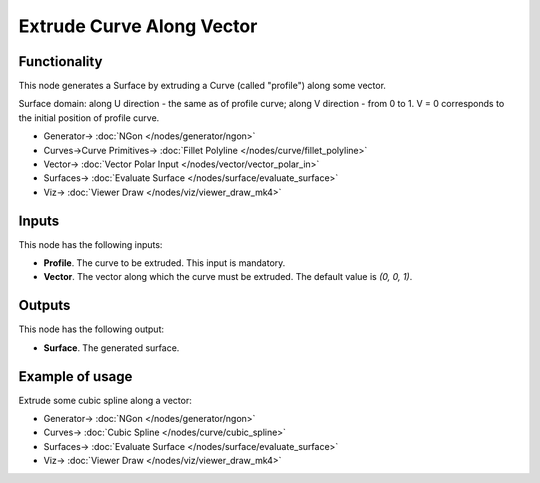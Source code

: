 Extrude Curve Along Vector
==========================

.. image:: https://github.com/nortikin/sverchok/assets/14288520/22dcccc0-24d3-4e74-997f-fc5e5b2bcdef
  :target: https://github.com/nortikin/sverchok/assets/14288520/22dcccc0-24d3-4e74-997f-fc5e5b2bcdef

Functionality
-------------

This node generates a Surface by extruding a Curve (called "profile") along some vector.

Surface domain: along U direction - the same as of profile curve; along V
direction - from 0 to 1. V = 0 corresponds to the initial position of profile
curve.

.. image:: https://github.com/nortikin/sverchok/assets/14288520/89208607-97fd-4391-849e-6a1e3ae8c543
  :target: https://github.com/nortikin/sverchok/assets/14288520/89208607-97fd-4391-849e-6a1e3ae8c543

* Generator-> :doc:`NGon </nodes/generator/ngon>`
* Curves->Curve Primitives-> :doc:`Fillet Polyline </nodes/curve/fillet_polyline>`
* Vector-> :doc:`Vector Polar Input </nodes/vector/vector_polar_in>`
* Surfaces-> :doc:`Evaluate Surface </nodes/surface/evaluate_surface>`
* Viz-> :doc:`Viewer Draw </nodes/viz/viewer_draw_mk4>`

Inputs
------

This node has the following inputs:

* **Profile**. The curve to be extruded. This input is mandatory.
* **Vector**. The vector along which the curve must be extruded. The default value is `(0, 0, 1)`.

Outputs
-------

This node has the following output:

* **Surface**. The generated surface.

Example of usage
----------------

Extrude some cubic spline along a vector:

.. image:: https://user-images.githubusercontent.com/284644/79358827-2ce24800-7f5b-11ea-91ec-a5df4762e610.png
  :target: https://user-images.githubusercontent.com/284644/79358827-2ce24800-7f5b-11ea-91ec-a5df4762e610.png

* Generator-> :doc:`NGon </nodes/generator/ngon>`
* Curves-> :doc:`Cubic Spline </nodes/curve/cubic_spline>`
* Surfaces-> :doc:`Evaluate Surface </nodes/surface/evaluate_surface>`
* Viz-> :doc:`Viewer Draw </nodes/viz/viewer_draw_mk4>`
